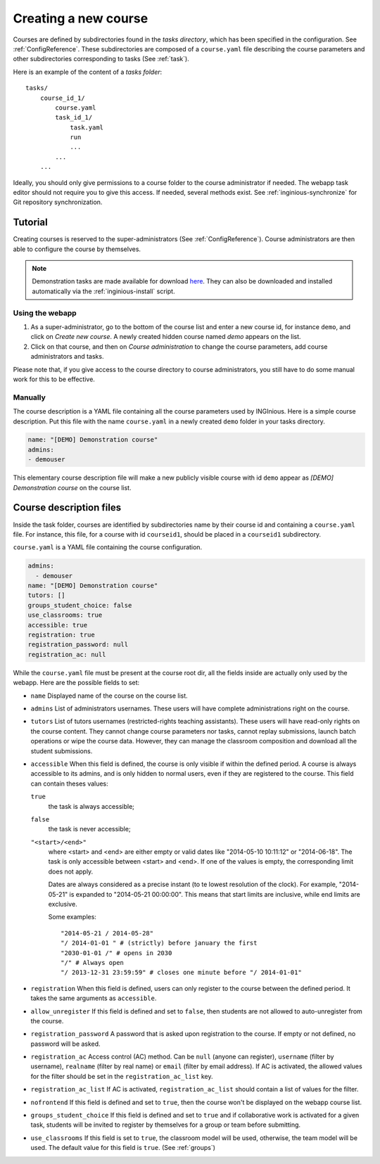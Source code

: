 .. _course:

Creating a new course
=====================

Courses are defined by subdirectories found in the *tasks directory*, which has been specified in the configuration.
See :ref:`ConfigReference`. These subdirectories are composed of a ``course.yaml`` file describing the course parameters
and other subdirectories corresponding to tasks (See :ref:`task`).

Here is an example of the content of a *tasks folder*::

    tasks/
        course_id_1/
            course.yaml
            task_id_1/
                task.yaml
                run
                ...
            ...
        ...

Ideally, you should only give permissions to a course folder to the course administrator if needed. The webapp task
editor should not require you to give this access. If needed, several methods exist. See :ref:`inginious-synchronize`
for Git repository synchronization.

Tutorial
--------

Creating courses is reserved to the super-administrators (See :ref:`ConfigReference`). Course administrators are then
able to configure the course by themselves.

.. note::

    Demonstration tasks are made available for download `here <https://github.com/UCL-INGI/INGInious-demo-tasks>`_. They
    can also be downloaded and installed automatically via the :ref:`inginious-install` script.

Using the webapp
````````````````

#. As a super-administrator, go to the bottom of the course list and enter a new course id, for instance ``demo``,
   and click on *Create new course*. A newly created hidden  course named *demo* appears on the list.
#. Click on that course, and then on *Course administration* to change the course parameters, add course
   administrators and tasks.

Please note that, if you give access to the course directory to course administrators, you still have to do some
manual work for this to be effective.

Manually
````````

The course description is a YAML file containing all the course parameters used by INGInious.
Here is a simple course description. Put this file with the name ``course.yaml`` in a newly created ``demo`` folder in
your tasks directory.

.. code-block:: yaml

    name: "[DEMO] Demonstration course"
    admins:
    - demouser

This elementary course description file will make a new publicly visible course with id ``demo`` appear as
*[DEMO] Demonstration course* on the course list.

.. _course.yaml:

Course description files
------------------------

Inside the task folder, courses are identified by subdirectories name by their course id and containing a ``course.yaml``
file. For instance, this file, for a course with id ``courseid1``, should be placed in a ``courseid1`` subdirectory.

``course.yaml`` is a YAML file containing the course configuration.

.. code-block:: yaml

    admins:
      - demouser
    name: "[DEMO] Demonstration course"
    tutors: []
    groups_student_choice: false
    use_classrooms: true
    accessible: true
    registration: true
    registration_password: null
    registration_ac: null

While the ``course.yaml`` file must be present at the course root dir, all the fields inside are actually only used by
the webapp. Here are the possible fields to set:

- ``name``
  Displayed name of the course on the course list.

- ``admins``
  List of administrators usernames. These users will have complete administrations right on the course.

- ``tutors``
  List of tutors usernames (restricted-rights teaching assistants). These users will have read-only rights on the
  course content. They cannot change course parameters nor tasks, cannot replay submissions, launch batch operations
  or wipe the course data. However, they can manage the classroom composition and download all the student submissions.

- ``accessible``
  When this field is defined, the course is only visible if within the defined period.
  A course is always accessible to its admins, and is only hidden to normal users,
  even if they are registered to the course.
  This field can contain theses values:

  ``true``
      the task is always accessible;
  ``false``
      the task is never accessible;
  ``"<start>/<end>"``
      where <start> and <end> are either empty or valid dates like "2014-05-10 10:11:12" or "2014-06-18".
      The task is only accessible between <start> and <end>.
      If one of the values is empty, the corresponding limit does not apply.

      Dates are always considered as a precise instant (to te lowest resolution of the clock).
      For example, "2014-05-21" is expanded to "2014-05-21 00:00:00".
      This means that start limits are inclusive, while end limits are exclusive.

      Some examples::

          "2014-05-21 / 2014-05-28"
          "/ 2014-01-01 " # (strictly) before january the first
          "2030-01-01 /" # opens in 2030
          "/" # Always open
          "/ 2013-12-31 23:59:59" # closes one minute before "/ 2014-01-01"

- ``registration``
  When this field is defined, users can only register to the course between the defined period.
  It takes the same arguments as ``accessible``.

- ``allow_unregister``
  If this field is defined and set to ``false``, then students are not allowed to auto-unregister from the course.

- ``registration_password``
  A password that is asked upon registration to the course. If empty or not defined, no password will be asked.

- ``registration_ac``
  Access control (AC) method. Can be ``null`` (anyone can register), ``username`` (filter by username), ``realname``
  (filter by real name) or ``email`` (filter by email address). If AC is activated, the allowed values for the filter
  should be set in the ``registration_ac_list`` key.

- ``registration_ac_list``
  If AC is activated, ``registration_ac_list`` should contain a list of values for the filter.

- ``nofrontend``
  If this field is defined and set to ``true``, then the course won't be displayed on the webapp course list.

- ``groups_student_choice``
  If this field is defined and set to ``true`` and if collaborative work is activated for a given task, students will be
  invited to register by themselves for a group or team before submitting.

- ``use_classrooms``
  If this field is set to ``true``, the classroom model will be used, otherwise, the team model will be used. The default
  value for this field is ``true``. (See :ref:`groups`)
